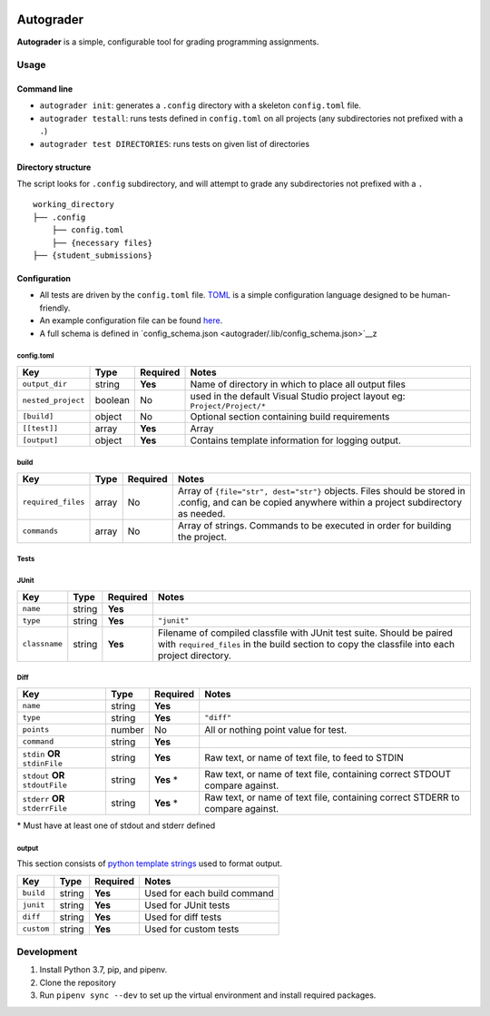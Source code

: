 |docbadge| |requirebadge|

.. |docbadge| image:: https://readthedocs.org/projects/autograder/badge/?version=latest
     :target: https://autograder.readthedocs.io/en/latest/?badge=latest
     :alt: Documentation Status

.. |requirebadge| image:: https://requires.io/github/Wieschie/autograder/requirements.svg?branch=master
     :target: https://requires.io/github/Wieschie/autograder/requirements/?branch=master
     :alt: Requirements Status

Autograder
==========

**Autograder** is a simple, configurable tool for grading programming
assignments.

Usage
-----

Command line
~~~~~~~~~~~~

-  ``autograder init``: generates a ``.config`` directory with a
   skeleton ``config.toml`` file.
-  ``autograder testall``: runs tests defined in ``config.toml`` on all
   projects (any subdirectories not prefixed with a ``.``)
-  ``autograder test DIRECTORIES``: runs tests on given list of
   directories

Directory structure
~~~~~~~~~~~~~~~~~~~

The script looks for ``.config`` subdirectory, and will attempt to grade
any subdirectories not prefixed with a ``.``

::

   working_directory
   ├── .config
       ├── config.toml
       ├── {necessary files}
   ├── {student_submissions}

Configuration
~~~~~~~~~~~~~

-  All tests are driven by the ``config.toml`` file.
   `TOML <https://github.com/toml-lang/toml>`__ is a simple
   configuration language designed to be human-friendly.
-  An example configuration file can be found
   `here <autograder/.lib/config.toml>`__.
-  A full schema is defined in
   `config_schema.json <autograder/.lib/config_schema.json>`__z


config.toml
^^^^^^^^^^^

.. list-table::
   :header-rows: 1

   * - Key
     - Type
     - Required
     - Notes
   * - ``output_dir``
     - string
     - **Yes**
     - Name of directory in which to place all output files
   * - ``nested_project``
     - boolean
     - No
     - used in the default Visual Studio project layout eg: ``Project/Project/*``
   * - ``[build]``
     - object
     - No
     - Optional section containing build requirements
   * - ``[[test]]``
     - array
     - **Yes**
     - Array
   * - ``[output]``
     - object
     - **Yes**
     - Contains template information for logging output.


build
^^^^^

.. list-table::
   :header-rows: 1

   * - Key
     - Type
     - Required
     - Notes
   * - ``required_files``
     - array
     - No
     - Array of ``{file="str", dest="str"}`` objects. Files should be stored in .config, and can be copied anywhere within a project subdirectory as needed.
   * - ``commands``
     - array
     - No
     - Array of strings. Commands to be executed in order for building the project.

Tests
^^^^^

JUnit
^^^^^

.. list-table::
   :header-rows: 1

   * - Key
     - Type
     - Required
     - Notes
   * - ``name``
     - string
     - **Yes**
     - 
   * - ``type``
     - string
     - **Yes**
     - ``"junit"``
   * - ``classname``
     - string
     - **Yes**
     - Filename of compiled classfile with JUnit test suite. Should be paired with ``required_files`` in the build section to copy the classfile into each project directory.

Diff
^^^^

.. list-table::
   :header-rows: 1

   * - Key
     - Type
     - Required
     - Notes
   * - ``name``
     - string
     - **Yes**
     - 
   * - ``type``
     - string
     - **Yes**
     - ``"diff"``
   * - ``points``
     - number
     - No
     - All or nothing point value for test.
   * - ``command``
     - string
     - **Yes**
     - 
   * - ``stdin`` **OR** ``stdinFile``
     - string
     - **Yes**
     - Raw text, or name of text file, to feed to STDIN
   * - ``stdout`` **OR** ``stdoutFile``
     - string
     - **Yes** \*
     - Raw text, or name of text file, containing correct STDOUT compare against.
   * - ``stderr`` **OR** ``stderrFile``
     - string
     - **Yes** \*
     - Raw text, or name of text file, containing correct STDERR to compare against.

\* Must have at least one of stdout and stderr defined

output
^^^^^^

This section consists of `python template
strings <https://docs.python.org/3.7/library/string.html#string.Template>`__
used to format output.

========== ====== ======== ===========================
Key        Type   Required Notes
========== ====== ======== ===========================
``build``  string **Yes**  Used for each build command
``junit``  string **Yes**  Used for JUnit tests
``diff``   string **Yes**  Used for diff tests
``custom`` string **Yes**  Used for custom tests
========== ====== ======== ===========================

Development
-----------

1. Install Python 3.7, pip, and pipenv.
2. Clone the repository
3. Run ``pipenv sync --dev`` to set up the virtual environment and
   install required packages.
